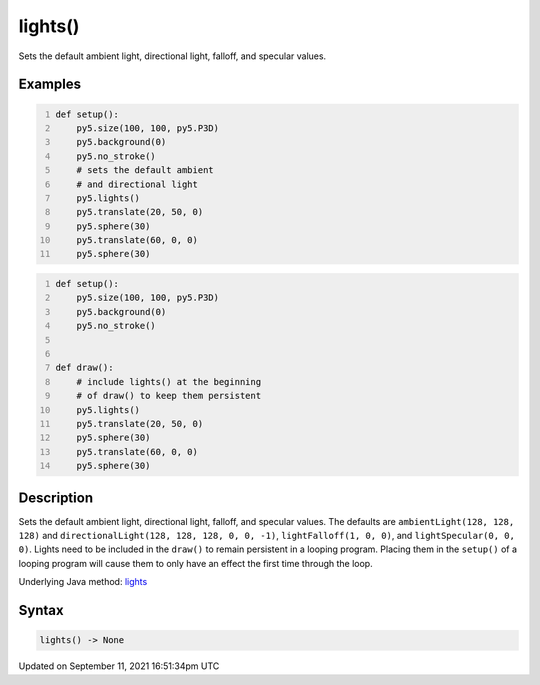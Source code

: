 lights()
========

Sets the default ambient light, directional light, falloff, and specular values.

Examples
--------

.. raw:: html

    <div class="example-table">

.. raw:: html

    <div class="example-row"><div class="example-cell-image">

.. image:: /images/reference/Sketch_lights_0.png
    :alt: example picture for lights()

.. raw:: html

    </div><div class="example-cell-code">

.. code:: python
    :number-lines:

    def setup():
        py5.size(100, 100, py5.P3D)
        py5.background(0)
        py5.no_stroke()
        # sets the default ambient
        # and directional light
        py5.lights()
        py5.translate(20, 50, 0)
        py5.sphere(30)
        py5.translate(60, 0, 0)
        py5.sphere(30)

.. raw:: html

    </div></div>

.. raw:: html

    <div class="example-row"><div class="example-cell-image">

.. image:: /images/reference/Sketch_lights_1.png
    :alt: example picture for lights()

.. raw:: html

    </div><div class="example-cell-code">

.. code:: python
    :number-lines:

    def setup():
        py5.size(100, 100, py5.P3D)
        py5.background(0)
        py5.no_stroke()


    def draw():
        # include lights() at the beginning
        # of draw() to keep them persistent
        py5.lights()
        py5.translate(20, 50, 0)
        py5.sphere(30)
        py5.translate(60, 0, 0)
        py5.sphere(30)

.. raw:: html

    </div></div>

.. raw:: html

    </div>

Description
-----------

Sets the default ambient light, directional light, falloff, and specular values. The defaults are ``ambientLight(128, 128, 128)`` and ``directionalLight(128, 128, 128, 0, 0, -1)``, ``lightFalloff(1, 0, 0)``, and ``lightSpecular(0, 0, 0)``. Lights need to be included in the ``draw()`` to remain persistent in a looping program. Placing them in the ``setup()`` of a looping program will cause them to only have an effect the first time through the loop.

Underlying Java method: `lights <https://processing.org/reference/lights_.html>`_

Syntax
------

.. code:: python

    lights() -> None

Updated on September 11, 2021 16:51:34pm UTC

